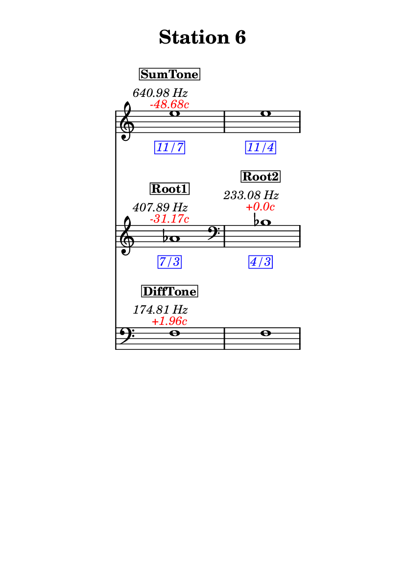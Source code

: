 \version "2.20.0"
\language "english"

#(set-default-paper-size "a6" 'portrait)
#(set-global-staff-size 16)

\header {
    tagline = ##f
    title = \markup {
        \pad-around
            #3
            "Station 6"
        }
}

\layout {
    indent = #25
}

\paper {
    systems-per-page = 1
}

\score {
    \new Score
    <<
        \new Staff
        \with
        {
            \remove Time_signature_engraver
        }
        {
            \clef "treble"
            e''1
            - \tweak color #red
            ^ \markup {
                \halign
                    #0
                    \italic
                        {
                            -48.68c
                        }
                }
            ^ \markup {
                \halign
                    #1
                    \italic
                        {
                            640.98
                            Hz
                        }
                }
            ^ \markup {
                \pad-around
                    #1
                    \box
                        \vcenter
                            \halign
                                #0
                                \bold
                                    {
                                        SumTone
                                    }
                }
            - \tweak color #blue
            _ \markup {
                \pad-around
                    #1
                    \box
                        \halign
                            #0
                            \italic
                                {
                                    11/7
                                }
                }
            \override Score.NonMusicalPaperColumn.padding = #5
            \clef "treble"
            e''1
            - \tweak color #blue
            _ \markup {
                \pad-around
                    #1
                    \box
                        \halign
                            #0
                            \italic
                                {
                                    11/4
                                }
                }
        }
        \new Staff
        \with
        {
            \remove Time_signature_engraver
        }
        {
            \clef "treble"
            af'1
            - \tweak color #red
            ^ \markup {
                \halign
                    #0
                    \italic
                        {
                            -31.17c
                        }
                }
            ^ \markup {
                \halign
                    #1
                    \italic
                        {
                            407.89
                            Hz
                        }
                }
            ^ \markup {
                \pad-around
                    #1
                    \box
                        \vcenter
                            \halign
                                #0
                                \bold
                                    {
                                        Root1
                                    }
                }
            - \tweak color #blue
            _ \markup {
                \pad-around
                    #1
                    \box
                        \halign
                            #0
                            \italic
                                {
                                    7/3
                                }
                }
            \clef "bass"
            bf1
            - \tweak color #red
            ^ \markup {
                \halign
                    #0
                    \italic
                        {
                            +0.0c
                        }
                }
            ^ \markup {
                \halign
                    #1
                    \italic
                        {
                            233.08
                            Hz
                        }
                }
            ^ \markup {
                \pad-around
                    #1
                    \box
                        \vcenter
                            \halign
                                #0
                                \bold
                                    {
                                        Root2
                                    }
                }
            - \tweak color #blue
            _ \markup {
                \pad-around
                    #1
                    \box
                        \halign
                            #0
                            \italic
                                {
                                    4/3
                                }
                }
        }
        \new Staff
        \with
        {
            \remove Time_signature_engraver
        }
        {
            \clef "bass"
            f1
            - \tweak color #red
            ^ \markup {
                \halign
                    #0
                    \italic
                        {
                            +1.96c
                        }
                }
            ^ \markup {
                \halign
                    #1
                    \italic
                        {
                            174.81
                            Hz
                        }
                }
            ^ \markup {
                \pad-around
                    #1
                    \box
                        \vcenter
                            \halign
                                #0
                                \bold
                                    {
                                        DiffTone
                                    }
                }
            \clef "bass"
            f1
        }
    >>
}